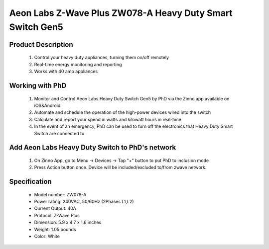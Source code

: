 Aeon Labs Z-Wave Plus ZW078-A Heavy Duty Smart Switch Gen5
------------------------------------------------------------------------

	.. image:: ../../images/energy_meter/aeotec_heavy_duty_gen5.jpg
	.. :align: left
	
Product Description
~~~~~~~~~~~~~~~~~~~~~~
	#. Control your heavy duty appliances, turning them on/off remotely
	#. Real-time energy monitoring and reporting
	#. Works with 40 amp appliances

Working with PhD
~~~~~~~~~~~~~~~~~~~~~~~~~~~~~~~~~~~
	#. Monitor and Control Aeon Labs Heavy Duty Switch Gen5 by PhD via the Zinno app available on iOS&Android
	#. Automate and schedule the operation of the high-power devices wired into the switch 
	#. Calculate and report your spend in watts and kilowatt hours in real-time
	#. In the event of an emergency, PhD can be used to turn off the electronics that Heavy Duty Smart Switch are connected to

Add Aeon Labs Heavy Duty Switch to PhD's network
~~~~~~~~~~~~~~~~~~~~~~~~~~~~~~~~~~~~~~~~
	#. On Zinno App, go to Menu → Devices → Tap "+" button to put PhD to inclusion mode
	#. Press Action button once. Device will be included/excluded to/from zwave network.
	
	.. image:: ../../images/energy_meter/aeotec_heavy_duty_gen5_i.jpg
	.. :align: left	
	
Specification
~~~~~~~~~~~~~~~~~~~~~
	- Model number: 				ZW078-A
	- Power rating: 				240VAC, 50/60Hz (2Phases L1,L2)
	- Current Output:				40A
	- Protocol:						Z-Wave Plus
	- Dimension:					5.9 x 4.7 x 1.6 inches
	- Weight:						1.05 pounds
	- Color: 						White


	
.. Factory reset
.. ~~~~~~~~~~~~~~~~~~~~~~~~~~
	- Power-up device
	- Press and hold z-wave button for 20 seconds
	*Note: when hold more than 1 second, LED blinks faster and faster. When holding more than 20 seconds, LED is on in 2 seconds.*
	
.. Link in Amazon
.. ~~~~~~~~~~~~~~~
	https://www.amazon.com/Aeon-Labs-White-V3-26-AL001/dp/B00MBIRF5W

.. Configuration description
.. ~~~~~~~~~~~~~~~~~~~~~~~~~~
	#. Enable overload protection: When enable this function, load will be closed when the current more than 39.5A and the time more than 5 seconds. 
		- Parameter: 3 (0x03)
		- Size: 1 byte
		- Value: 
			+ 0x00: disable this feature
			+ 0x01: enable this feature
		- Default: 0
		
	#. LED status after power-on
		- Parameter: 20 (0x14)
		- Size: 1 byte
		- Value: 
			+ 0x00: last status
			+ 0x01: always ON
			+ 0x02: always OFF
		- Default: 0
		
	#. Enable to send notification to associated group (group 1) when load changes
		- Parameter: 80 (0x50)
		- Size: 1 byte
		- Value: 
			+ 0x00: disable this feature
			+ 0x01: hail CC
			+ 0x02: basic CC report
		- Default: 0
	
	#. Enable min change report
		- Parameter: 90 (0x5A)
		- Size: 1 byte
		- Value: 
			+ 0x00: disable this feature
			+ 0x01: enable this feature
		- Default: 1
		
	#. Enable report for threshold change (in Watt)	
		- Parameter: 91 (0x5B)
		- Size: 2 bytes
		- Value: 0 ~ 60000
		- Default: 50
		
	#. Enable report for threshold change (in percentage)
		- Parameter: 92 (0x5C)
		- Size: 1 byte
		- Value: 0 ~ 100
		- Default: 10
	
	#. Report items to Group 1
		- Parameter: 101 (0x65)
		- Size: 4 bytes
		- Value: bit setting
			+ bit 0: meter report for voltage
			+ bit 1: meter report for current
			+ bit 2: meter report for watt
			+ bit 3: meter report for kilo-watt
		- Default: 0x00000004

	#. Enable lock configuration
		- Parameter: 252 (0x5C)
		- Size: 1 byte
		- Value: 0 ~ 100
		- Default: 10


